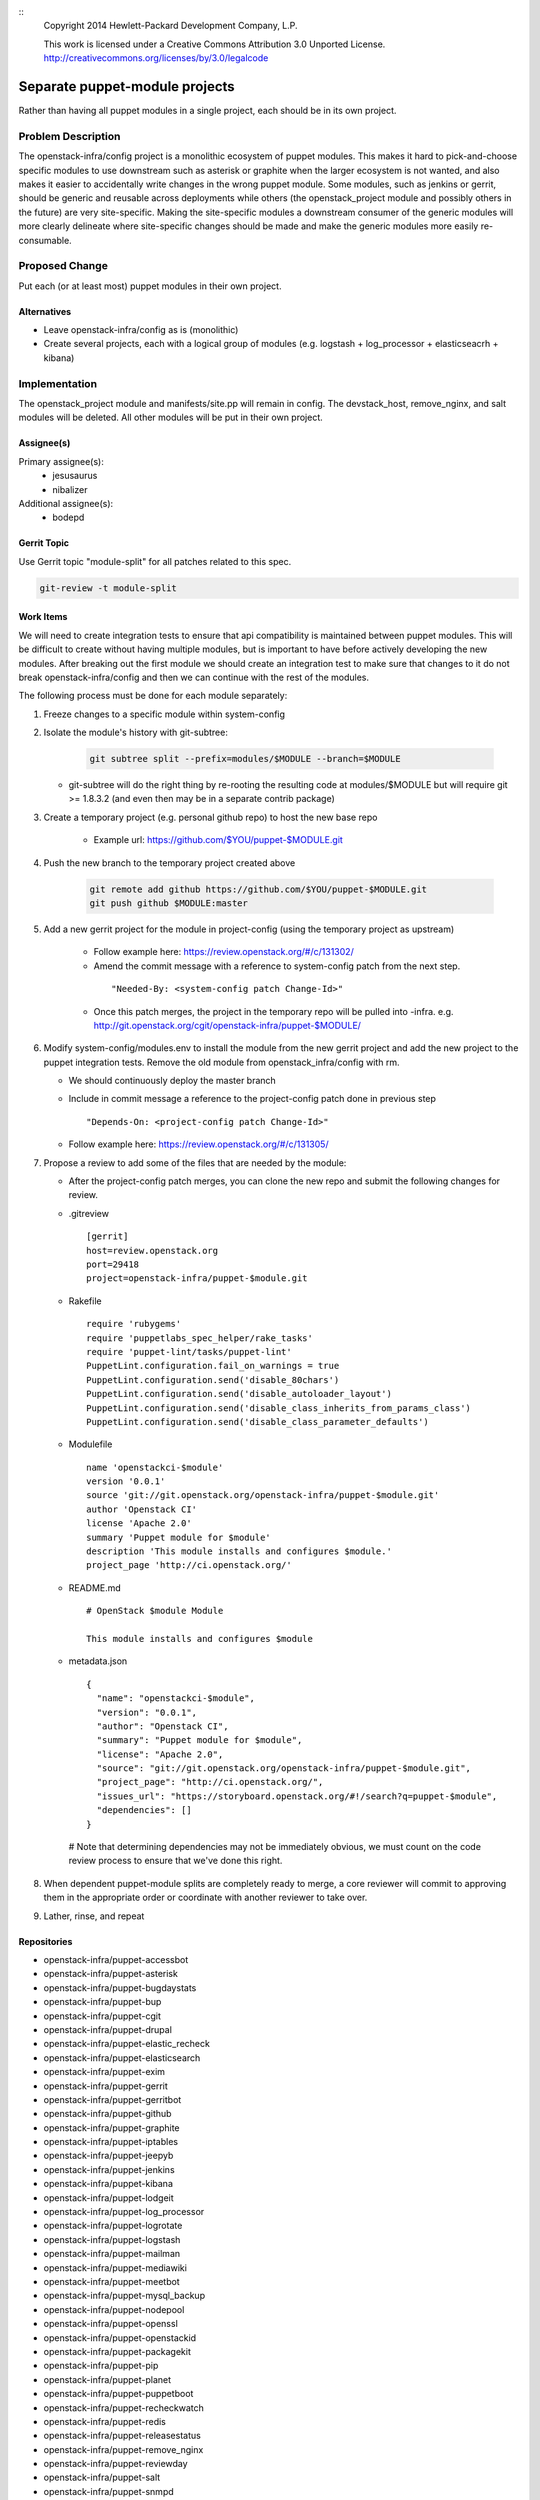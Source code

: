 ::
  Copyright 2014 Hewlett-Packard Development Company, L.P.

  This work is licensed under a Creative Commons Attribution 3.0
  Unported License.
  http://creativecommons.org/licenses/by/3.0/legalcode

===============================
Separate puppet-module projects
===============================

Rather than having all puppet modules in a single project, each should be in
its own project.

Problem Description
===================

The openstack-infra/config project is a monolithic ecosystem of puppet modules.
This makes it hard to pick-and-choose specific modules to use downstream such
as asterisk or graphite when the larger ecosystem is not wanted, and also makes
it easier to accidentally write changes in the wrong puppet module. Some
modules, such as jenkins or gerrit, should be generic and reusable across
deployments while others (the openstack_project module and possibly others in
the future) are very site-specific. Making the site-specific modules a
downstream consumer of the generic modules will more clearly delineate where
site-specific changes should be made and make the generic modules more easily
re-consumable.

Proposed Change
===============

Put each (or at least most) puppet modules in their own project.

Alternatives
------------

* Leave openstack-infra/config as is (monolithic)
* Create several projects, each with a logical group of modules
  (e.g. logstash + log_processor + elasticseacrh + kibana)

Implementation
==============

The openstack_project module and manifests/site.pp will remain in config.
The devstack_host, remove_nginx, and salt modules will be deleted.
All other modules will be put in their own project.

Assignee(s)
-----------

Primary assignee(s):
  - jesusaurus
  - nibalizer

Additional assignee(s):
  - bodepd


Gerrit Topic
------------

Use Gerrit topic "module-split" for all patches related to this spec.

.. code-block:: bash

    git-review -t module-split

Work Items
----------

We will need to create integration tests to ensure that api compatibility is
maintained between puppet modules. This will be difficult to create without
having multiple modules, but is important to have before actively developing
the new modules. After breaking out the first module we should create an
integration test to make sure that changes to it do not break
openstack-infra/config and then we can continue with the rest of the modules.

The following process must be done for each module separately:

#. Freeze changes to a specific module within system-config

#. Isolate the module's history with git-subtree:

    .. code-block:: bash

        git subtree split --prefix=modules/$MODULE --branch=$MODULE

   * git-subtree will do the right thing by re-rooting the resulting code at
     modules/$MODULE but will require git >= 1.8.3.2 (and even then may be in
     a separate contrib package)

#. Create a temporary project (e.g. personal github repo) to host the new base repo

    * Example url: https://github.com/$YOU/puppet-$MODULE.git

#. Push the new branch to the temporary project created above

    .. code-block:: bash

        git remote add github https://github.com/$YOU/puppet-$MODULE.git
        git push github $MODULE:master

#. Add a new gerrit project for the module in project-config (using the temporary project as upstream)

    * Follow example here: https://review.openstack.org/#/c/131302/

    * Amend the commit message with a reference to system-config patch from
      the next step.

     ::

     "Needed-By: <system-config patch Change-Id>"

    * Once this patch merges, the project in the temporary repo will be pulled into -infra. e.g.
      http://git.openstack.org/cgit/openstack-infra/puppet-$MODULE/


#. Modify system-config/modules.env to install the module from the new gerrit project
   and add the new project to the puppet integration tests. Remove the old module
   from openstack_infra/config with rm.

   * We should continuously deploy the master branch

   * Include in commit message a reference to the project-config patch done in
     previous step

     ::

     "Depends-On: <project-config patch Change-Id>"


   * Follow example here: https://review.openstack.org/#/c/131305/

#. Propose a review to add some of the files that are needed by the module:

   * After the project-config patch merges, you can clone the new repo and submit the following changes for review.

   * .gitreview ::

       [gerrit]
       host=review.openstack.org
       port=29418
       project=openstack-infra/puppet-$module.git


   * Rakefile ::

       require 'rubygems'
       require 'puppetlabs_spec_helper/rake_tasks'
       require 'puppet-lint/tasks/puppet-lint'
       PuppetLint.configuration.fail_on_warnings = true
       PuppetLint.configuration.send('disable_80chars')
       PuppetLint.configuration.send('disable_autoloader_layout')
       PuppetLint.configuration.send('disable_class_inherits_from_params_class')
       PuppetLint.configuration.send('disable_class_parameter_defaults')


   * Modulefile ::

       name 'openstackci-$module'
       version '0.0.1'
       source 'git://git.openstack.org/openstack-infra/puppet-$module.git'
       author 'Openstack CI'
       license 'Apache 2.0'
       summary 'Puppet module for $module'
       description 'This module installs and configures $module.'
       project_page 'http://ci.openstack.org/'


   * README.md ::

       # OpenStack $module Module

       This module installs and configures $module


   * metadata.json ::

       {
         "name": "openstackci-$module",
         "version": "0.0.1",
         "author": "Openstack CI",
         "summary": "Puppet module for $module",
         "license": "Apache 2.0",
         "source": "git://git.openstack.org/openstack-infra/puppet-$module.git",
         "project_page": "http://ci.openstack.org/",
         "issues_url": "https://storyboard.openstack.org/#!/search?q=puppet-$module",
         "dependencies": []
       }

    # Note that determining dependencies may not be immediately obvious,
    we must count on the code review process to ensure that we've done
    this right.

#.  When dependent puppet-module splits are completely ready to merge, a core
    reviewer will commit to approving them in the appropriate order or
    coordinate with another reviewer to take over.

#. Lather, rinse, and repeat


Repositories
------------

* openstack-infra/puppet-accessbot
* openstack-infra/puppet-asterisk
* openstack-infra/puppet-bugdaystats
* openstack-infra/puppet-bup
* openstack-infra/puppet-cgit
* openstack-infra/puppet-drupal
* openstack-infra/puppet-elastic_recheck
* openstack-infra/puppet-elasticsearch
* openstack-infra/puppet-exim
* openstack-infra/puppet-gerrit
* openstack-infra/puppet-gerritbot
* openstack-infra/puppet-github
* openstack-infra/puppet-graphite
* openstack-infra/puppet-iptables
* openstack-infra/puppet-jeepyb
* openstack-infra/puppet-jenkins
* openstack-infra/puppet-kibana
* openstack-infra/puppet-lodgeit
* openstack-infra/puppet-log_processor
* openstack-infra/puppet-logrotate
* openstack-infra/puppet-logstash
* openstack-infra/puppet-mailman
* openstack-infra/puppet-mediawiki
* openstack-infra/puppet-meetbot
* openstack-infra/puppet-mysql_backup
* openstack-infra/puppet-nodepool
* openstack-infra/puppet-openssl
* openstack-infra/puppet-openstackid
* openstack-infra/puppet-packagekit
* openstack-infra/puppet-pip
* openstack-infra/puppet-planet
* openstack-infra/puppet-puppetboot
* openstack-infra/puppet-recheckwatch
* openstack-infra/puppet-redis
* openstack-infra/puppet-releasestatus
* openstack-infra/puppet-remove_nginx
* openstack-infra/puppet-reviewday
* openstack-infra/puppet-salt
* openstack-infra/puppet-snmpd
* openstack-infra/puppet-ssh
* openstack-infra/puppet-ssl_cert_check
* openstack-infra/puppet-statusbot
* openstack-infra/puppet-storyboard
* openstack-infra/puppet-subversion
* openstack-infra/puppet-sudoers
* openstack-infra/puppet-tmpreaper
* openstack-infra/puppet-ulimit
* openstack-infra/puppet-unattended_upgrades
* openstack-infra/puppet-unbound
* openstack-infra/puppet-user
* openstack-infra/puppet-zuul

Servers
-------

None

DNS Entries
-----------

None

Documentation
-------------

Each new module will have its own documentation.

Security
--------

None

Testing
-------

* Unit tests:
  We currently only lint and syntax-check the modules in config. They should
  also have rspec-beaker and server-spec tests written for them (even if we
  don't move them to their own project).

* Integration tests:
  We need to test that changes to the new projects do not break config (such as
  with changes to a class's parameter list).

Developer Impact
================

By migrating from a single project to many projects, developers will no longer
be able to atomically change multiple modules at the same time. This means that
changes that touch multiple modules will have to be made in a backwards-compatible
way with soft dependencies between changes (such as two changes mentioning each
other in their commit messages). Requiring backwards-compatible changes will
also make it easier for downstream consumers to use the modules.

Dependencies
============

None
